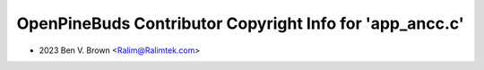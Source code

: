 =========================================================
OpenPineBuds Contributor Copyright Info for 'app_ancc.c'
=========================================================

* 2023 Ben V. Brown <Ralim@Ralimtek.com>
